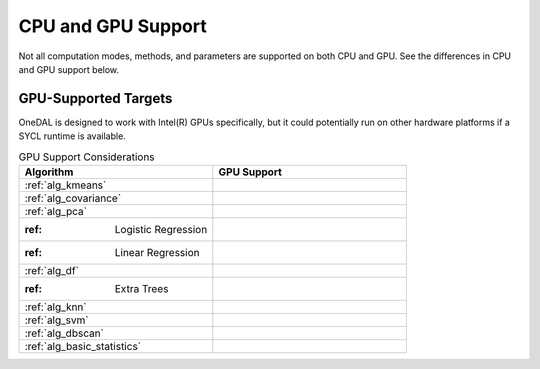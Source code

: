 .. ******************************************************************************
.. * Copyright 2023 Intel Corporation
.. *
.. * Licensed under the Apache License, Version 2.0 (the "License");
.. * you may not use this file except in compliance with the License.
.. * You may obtain a copy of the License at
.. *
.. *     http://www.apache.org/licenses/LICENSE-2.0
.. *
.. * Unless required by applicable law or agreed to in writing, software
.. * distributed under the License is distributed on an "AS IS" BASIS,
.. * WITHOUT WARRANTIES OR CONDITIONS OF ANY KIND, either express or implied.
.. * See the License for the specific language governing permissions and
.. * limitations under the License.
.. *******************************************************************************/

.. _onedal_gpu_support:

CPU and GPU Support
===================
Not all computation modes, methods, and parameters are supported on both CPU and GPU.
See the differences in CPU and GPU support below.

GPU-Supported Targets
*********************
OneDAL is designed to work with Intel(R) GPUs specifically, but it could potentially 
run on other hardware platforms if a SYCL runtime is available.

.. tabularcolumns::  |\Y{0.5}|\Y{0.5}|

.. list-table:: GPU Support Considerations
   :header-rows: 1
   :widths: 10 10
   :align: left

   * - Algorithm
     - GPU Support
   * - :ref:`alg_kmeans`
     - 
   * - :ref:`alg_covariance`
     - 
   * - :ref:`alg_pca`
     - 
   * - :ref: Logistic Regression
     - 
   * - :ref: Linear Regression
     - 
   * - :ref:`alg_df`
     - 
   * - :ref: Extra Trees 
     - 
   * - :ref:`alg_knn`
     - 
   * - :ref:`alg_svm`
     - 
   * - :ref:`alg_dbscan`
     - 
   * - :ref:`alg_basic_statistics`
     - 
